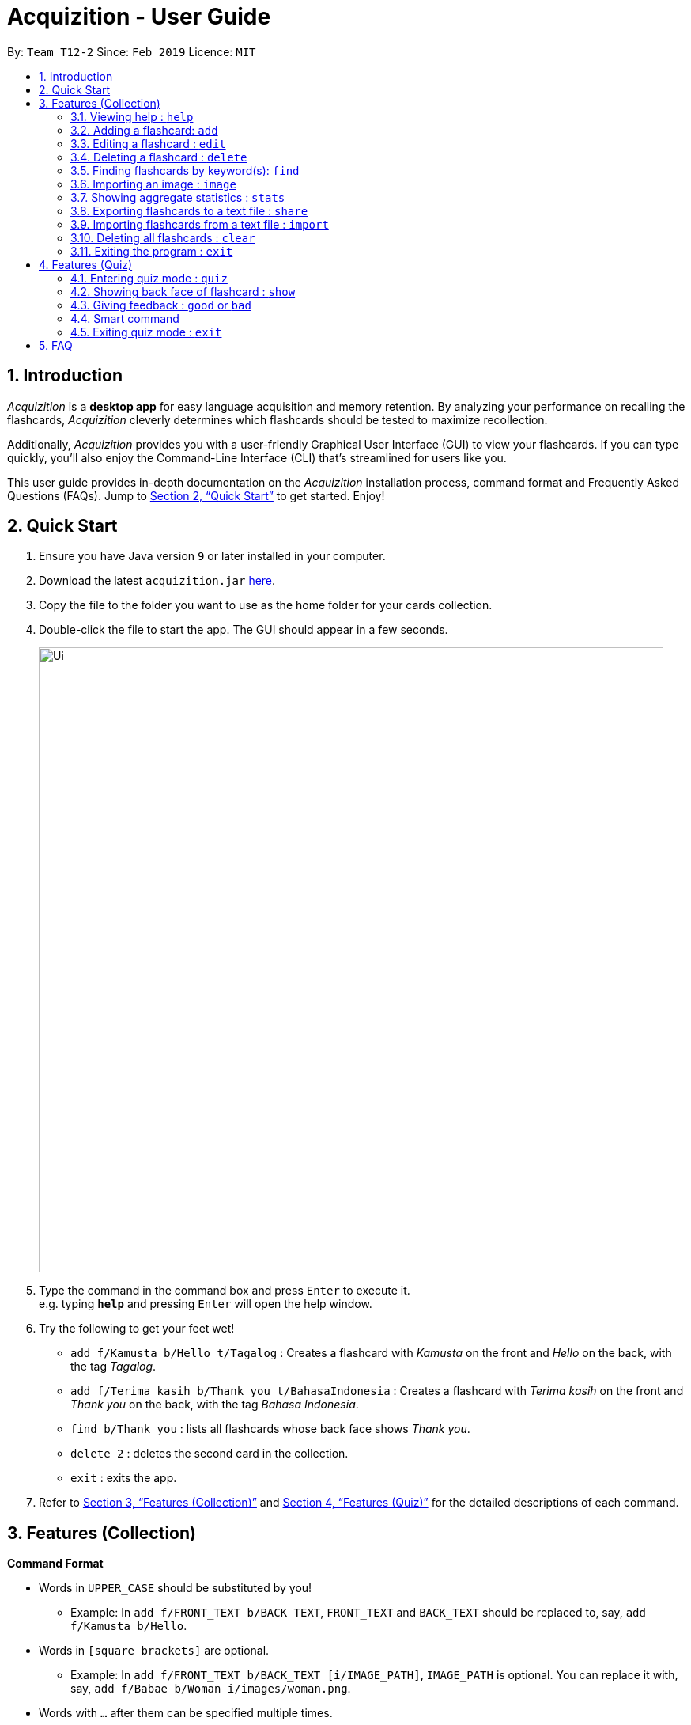 = Acquizition - User Guide
:site-section: UserGuide
:toc:
:toc-title:
:toc-placement: preamble
:sectnums:
:imagesDir: images
:stylesDir: stylesheets
:xrefstyle: full
:experimental:
ifdef::env-github[]
:tip-caption: :bulb:
:note-caption: :information_source:
endif::[]
:repoURL: https://github.com/cs2103-ay1819s2-t12-2/main

By: `Team T12-2`      Since: `Feb 2019`      Licence: `MIT`

== Introduction

_Acquizition_ is a *desktop app* for easy language acquisition
and memory retention. By analyzing your performance on recalling
the flashcards, _Acquizition_ cleverly determines which flashcards
should be tested to maximize recollection.

Additionally, _Acquizition_ provides you with a user-friendly
Graphical User Interface (GUI) to view your flashcards. If you can
type quickly, you'll also enjoy the Command-Line Interface (CLI)
that's streamlined for users like you.

This user guide provides in-depth documentation on the _Acquizition_
installation process, command format and Frequently
Asked Questions (FAQs). Jump to <<Quick Start>>
to get started. Enjoy!

== Quick Start

.  Ensure you have Java version `9` or later installed in your computer.
.  Download the latest `acquizition.jar` link:{repoURL}/releases[here].
.  Copy the file to the folder you want to use as the home folder for your
cards collection.
.  Double-click the file to start the app. The GUI should appear in a few seconds.
+
image::Ui.png[width="790"]
+
.  Type the command in the command box and press kbd:[Enter] to execute it. +
e.g. typing *`help`* and pressing kbd:[Enter] will open the help window.
.  Try the following to get your feet wet!

* `add f/Kamusta b/Hello t/Tagalog` : Creates a flashcard with _Kamusta_ on the
front and _Hello_ on the back, with the tag _Tagalog_.
* `add f/Terima kasih b/Thank you t/BahasaIndonesia` : Creates a flashcard with
_Terima kasih_ on the front and _Thank you_ on the back, with the tag _Bahasa
Indonesia_.
* `find b/Thank you` : lists all flashcards whose back face shows _Thank you_.
* `delete 2` : deletes the second card in the collection.
* `exit` : exits the app.

.  Refer to <<Features>> and <<FeaturesQuiz>> for the detailed descriptions of
each command.

[[Features]]
== Features (Collection)

====
*Command Format*

* Words in `UPPER_CASE` should be substituted by you!
    ** Example: In `add f/FRONT_TEXT b/BACK TEXT`, `FRONT_TEXT` and `BACK_TEXT`
    should be replaced to, say, `add f/Kamusta b/Hello`.
* Words in `[square brackets]` are optional.
    ** Example: In `add f/FRONT_TEXT b/BACK_TEXT [i/IMAGE_PATH]`, `IMAGE_PATH`
    is optional. You can replace it with, say, `add f/Babae b/Woman i/images/woman.png`.
* Words with `...` after them can be specified multiple times.
    ** Example: In `add f/FRONT_TEXT b/BACK_TEXT [t/TAG]...`, `TAG` is optional
    and you can specify multiple tags. You can replace it with, say, `add f/Lalaki b/Man
    t/Tagalog t/Noun`.
* You can specify the parameters in any order; if the command specifies `f/FRONT_TEXT
b/BACK_TEXT`, you can also type them in the order `b/BACK_TEXT f/FRONT_TEXT`.
====

=== Viewing help : `help`

Shows this document!

Format: `help`.

=== Adding a flashcard: `add`

Adds a new flashcard to the collection.

Format: `​add f/[FRONT_TEXT] b/[BACK_TEXT] [i/IMAGE_PATH] [t/TAG]​...​`

****
* A flashcard can optionally have a single image attached to it. You should specify this
image through the use of the `IMAGE_PATH`, which is a relative path provided by the `image` command.
Note that you must first import the image through the `image` command. See <<ImportImage>> for more details.
* A flashcard can have any number of tags (including zero).
** We highly recommend using tags if you intend to study multiple subjects. This allows
you to filter by tag later on, so you can study only the flashcards having a certain tag.
** Tags must be alphanumeric; in particular, they cannot contain spaces. For example,
`t/Bahasa Indonesia` is forbidden; use `t/BahasaIndonesia` instead.
****

Examples:

* `add f/Kamusta b/Hello t/Tagalog`
* `add f/さようなら b/Goodbye i/images/goodbye.jpg t/Japanese t/Greetings`

=== Editing a flashcard : `edit`

Edits a flashcard already in the collection. +

Format: ​`edit INDEX [f/FRONT_TEXT] [b/BACK_TEXT] [i/IMAGE_PATH] [t/TAG]...​`

****
* Edits the flashcard at the specified `INDEX`. The index refers to the index
number shown in the list of all flashcards (1, 2, 3, ...).
* You can leave `IMAGE_PATH` empty to remove the image associated with a
flashcard. That is, to remove an image, specify `i/`.
* When specifying a `TAG`, _all existing tags_ will be removed. If you want to
add a new tag, you must restate all the previous tags and add the new one.
** Note that the tags will not be affected if you do not specify any `TAG`.
** Likewise, you can remove all the tags associated with a card by specifying
`t/` with nothing afterwards.
****

Examples:

* `edit 2 f/Halo` +
The second flashcard will be edited and the front face will be updated to _Halo_.
* `edit 3 i/ t/` +
The third flashcard will have its image and all its tags removed, if it had any.

=== Deleting a flashcard : `delete`

Deletes a flashcard already in the collection. +

Format: ​`delete INDEX`

****
* Deletes the flashcard at the specified `INDEX`. The index refers to the index
number shown in the list of all flashcards (1, 2, 3, ...).
****

Example:

* `delete 2` +
The second flashcard will be deleted.

=== Finding flashcards by keyword(s): `find`

Finds and lists all the flashcards whose front text, back text or collection tags
contain _any_ of the given keywords. +

Format: ​`find [f/FRONT_FACE]... [b/BACK_FACE]... [t/TAG]...`

****
* You must specify at least _one_ keyword.
* Multiple keywords can be specified for the front text, back text and tags by
specifying multiple prefixes. For example, `find f/Kamusta f/Terima kasih` finds
and lists _all_ the flashcards whose front face contains the word _Kamusta_ or _Terima_ or _kasih_. +
Keywords are not case sensitive: `f/Kamusta` will match `kamusta`, `kAmUsTa` or `KAMUSTA`.
** Multiple tags must specifically be specified with multiple prefixes. `t/Tagalog Japanese` is forbidden;
use `t/Tagalog t/Japanese` instead.
****

Examples:

* `find t/Chinese t/Japanese` +
This will find and list all the flashcards that have the _Chinese_ or _Japanese_ tag.
* `find f/Hello b/Hello` +
This will find and list all the flashcards whose front or back text contains the word _Hello_.

[[ImportImage]]
=== Importing an image : `image`
Adds an image into _Acquizition_'s internal directory.

Format: `image FILE_PATH`

****
* This imports an image into _Acquizition_'s internal directory. The image imported must not
have the same name as an image already in the internal directory.
* `FILE_PATH` must be an _absolute path_ to the image.
* This command will also report the path you must reference your image when adding or
editing your image through the `add` or `edit` commands.
****

Example:

* `image C:\Users\Robin\Desktop\girlfriend.png` +
This will import the image `girlfriend.png` into _Acquizition_'s internal directory, and give
you the path you must use to reference this image through the `add` or `edit` commands.

=== Showing aggregate statistics : `stats`

Shows aggregate statistics for all the flashcards with any of the given tags. +
If no tag is specified, it shows aggregate statistics for all cards currently in the list.

Format: `stats [t/TAG]...`

****
* You can use `find` followed by `stats` to show aggregate statistics for all the cards found
and listed by the find command.
****

Examples:

* `stats t/Chinese t/Japanese` +
This will show aggregate statistics for all flashcards that have the _Chinese_ or _Japanese_ tag.
* `find f/Kamusta` +
`stats` +
This will find and list all flashcards with _Kamusta_ in their front face then show aggregate
statistics for all those flashcards.

=== Exporting flashcards to a text file : `share`
Creates a text file containing a collection of flashcards to be shared.

Format: `share [f/FRONT_FACE]... [b/BACK_FACE]... [t/TAG]...`

****
* This creates a text file containing all the flashcards who match any of the
front face, back face or tag keywords, in the same manner as `find`.
* The text file created by the share command will be saved locally in the main application directory; you should share
 this text file with your friends.
* Once your friend has a copy of the text file, he can import the flashcards using the `import` command
* **Images will not be shared.**
****

Example:

* `share t/Chinese` +
This will create a text file of all the flashcards that contain the _Chinese_ tag.

=== Importing flashcards from a text file : `import`
Adds flashcards to your collection from a text file.

Format: `import [FILE_PATH]`

****
* This imports all the cards from a text file (produced by `share`) to your collection.
** This does not replace your card collection; it simply adds all the cards from the text file
one-by-one.
** This command will also report the number of cards successfully imported.
* If no `FILE_PATH` is specified, you will be prompted to select it through the File Explorer.
****

Examples:

* `import` +
This will prompt the File Explorer and you should select the text file containing the cards
you want to import.
* `import C:\Users\Luca\Desktop\cards.txt` +
This will import the cards from `cards.txt` to your collection.

=== Deleting all flashcards : `clear`

Deletes all flashcards.

Format: `clear`

=== Exiting the program : `exit`
Exits the program if you are not in quiz mode. +
If you are in quiz mode, this exits quiz mode instead. See <<QuizExit>> for more details.

Format: `exit`

[[FeaturesQuiz]]
== Features (Quiz)

=== Entering quiz mode : `quiz`

image::Ui-quiz.png[width="790"]

Enters quiz mode. +
A card will be shown to you one by one randomly with distribution based on accuracy of each flashcard. +
You can then self-verify whether you accurately recall the back side of the flashcard.

Format: `quiz`

****
* Enters quiz mode with the cards on the filtered flashcard list panel.
* This will start a quiz session. The flashcard list panel on the left will change to a quiz panel.
* The quiz panel contains the number of cards remaining on the quiz, as well as the number of good and bad feedback received.
* The card view panel on the right will display the quizzed cards one by one, with the back face of the flashcard hidden.
****

=== Showing back face of flashcard : `show`

Shows the back face of the flashcard being quizzed.

Format: `show`

****
* If the back face of the flashcard is already shown, this command will do nothing.
* Note that you can only use this command inside quiz mode.
****

=== Giving feedback : `good` or `bad`

Gives user feedback on quiz mode.

Format: `good` or `bad`

****
* In order to give feedback of how well you do in the quiz mode, you can type in either `good` or `bad` for each card in the quiz.
* After you type `good` or `bad`, Acquizition will record the feedback on the card shown, as well as incrementing the number of good and bad feedback.
* Acquizition will then proceed to show the next flashcard to be quizzed. If there are no cards left, it will exit quiz mode.
* This command is usually, but not necessarily, used after the `show` command. That is, after you look at the back face of the flashcard, you can dictate how well you recall the back face of the flashcard.
* Note that you can only use this command inside quiz mode.
****

Examples:

* `quiz` +
`good` +
This will increment the number of good feedback of the card shown, thus, the success rate of this card will increase. +
Then, the next card in the quiz queue will be shown.
* `quiz` +
`show` +
`bad` +
This will increment the number of bad feedback of the card shown, thus, the success rate of this card will decrease. +
Then, the next card in the quiz queue will be shown.
* `quiz` +
`good` +
`...` +
`good` +
Suppose this is the last card to show inside quiz mode. Acquizition will record the statistics of the quiz mode and exit the quiz mode.

=== Smart command

It can be troublesome to always have to type `show` and `good`. +
You can use a _smart command_ that cleverly chooses the appropriate command to run.

Format: `<enter>`

****
* To initiate a smart command, you just need to press enter.
* If you are in quiz mode, and the back face of the quizzed card is not yet shown, smart command will execute a `show` command.
* If you are in quiz mode, and the back face of the quizzed card has been shown, smart command will execute a `good` command.
* This dramatically reduces your time to navigate through the quiz!
****

Examples:

* `quiz` +
`<enter>` +
`<enter>` +
This will first show the back face of the card, then will mark the card as good.
* `quiz` +
`<enter>` +
`bad` +
This will show the back face of the card, then will mark the card as bad.
* `quiz` +
`<enter>` +
`...` +
`<enter>` +
This will go through all the cards in the quiz mode and mark them all as good.

[[QuizExit]]
=== Exiting quiz mode : `exit`
Exits quiz mode prematurely if you are in quiz mode. +

Format: `exit`

== FAQ

*Q*: How do I save my data? +
*A*: Your data is saved automatically after each command; there is no need to
explicitly save.

*Q*: How do I transfer my data to another computer? +
*A*: Install the app in the other computer and overwrite the empty data file
it creates with the file that contains the data of your previous Aqquizition
folder.